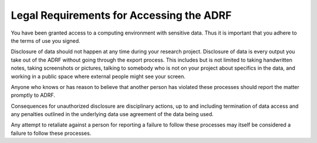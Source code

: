 Legal Requirements for Accessing the ADRF
=========================================

You have been granted access to a computing environment with sensitive data. Thus it is important that you adhere to the terms of use you signed.

Disclosure of data should not happen at any time during your research project. Disclosure of data is every output you take out of the ADRF without going through the export process. This includes but is not limited to taking handwritten notes, taking screenshots or pictures, talking to somebody who is not on your project about specifics in the data, and working in a public space where external people might see your screen.

Anyone who knows or has reason to believe that another person has violated these processes should report the matter promptly to ADRF.

Consequences for unauthorized disclosure are disciplinary actions, up to and including termination of data access and any penalties outlined in the underlying data use agreement of the data being used.

Any attempt to retaliate against a person for reporting a failure to follow these processes may itself be considered a failure to follow these processes.

